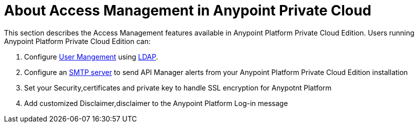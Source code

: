 = About Access Management in Anypoint Private Cloud

This section describes the Access Management features available in Anypoint Platform Private Cloud Edition. Users running Anypoint Platform Private Cloud Edition can:

. Configure link:/access-management/external-identity#user-management[User Mangement] using link:/access-management/external-identity#configure-ldap[LDAP].
. Configure an <<SMTP,SMTP server>> to send API Manager alerts from your Anypoint Platform Private Cloud Edition installation
. Set your Security,certificates and private key to handle SSL encryption for Anypotnt Platform
. Add customized Disclaimer,disclaimer to the Anypoint Platform Log-in message
